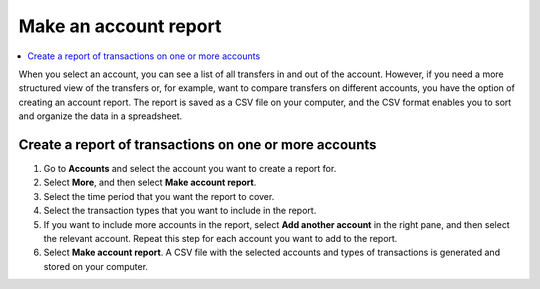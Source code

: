 .. _make-account-report:

======================
Make an account report
======================

.. contents::
    :local:
    :backlinks: none
    :depth: 1

When you select an account, you can see a list of all transfers in and out of the account. However, if you need a more structured view of the transfers or, for example, want to compare transfers on different accounts, you have the option of creating an account report. The report is saved as a CSV file on your computer, and the CSV format enables you to sort and organize the data in a spreadsheet.

Create a report of transactions on one or more accounts
=======================================================

#. Go to **Accounts** and select the account you want to create a report for.

#. Select **More**, and then select **Make account report**.

#. Select the time period that you want the report to cover.

#. Select the transaction types that you want to include in the report.

#. If you want to include more accounts in the report, select **Add another account** in the right pane, and then select the relevant account. Repeat this step for each account you want to add to the report.

#. Select **Make account report**. A CSV file with the selected accounts and types of  transactions is generated and stored on your computer.

.. todo::

    Write overview topic of transaction types.
